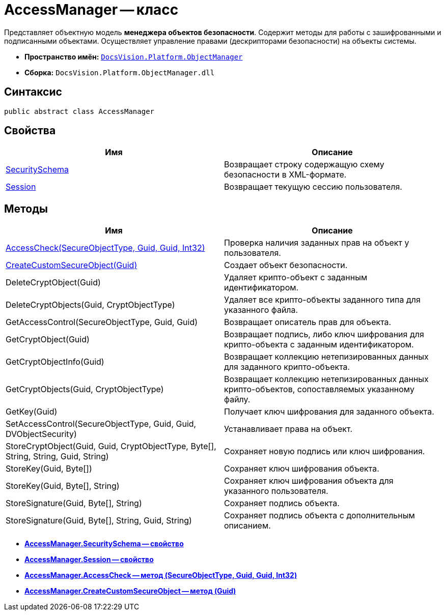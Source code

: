 = AccessManager -- класс

Представляет объектную модель *менеджера объектов безопасности*. Содержит методы для работы с зашифрованными и подписанными объектами. Осуществляет управление правами (дескрипторами безопасности) на объекты системы.

* *Пространство имён:* `xref:api/DocsVision/Platform/ObjectManager/ObjectManager_NS.adoc[DocsVision.Platform.ObjectManager]`
* *Сборка:* `DocsVision.Platform.ObjectManager.dll`

== Синтаксис

[source,csharp]
----
public abstract class AccessManager
----

== Свойства

[cols=",",options="header"]
|===
|Имя |Описание
|xref:api/DocsVision/Platform/ObjectManager/AccessManager.SecuritySchema_PR.adoc[SecuritySchema] |Возвращает строку содержащую схему безопасности в XML-формате.
|xref:api/DocsVision/Platform/ObjectManager/AccessManager.Session_PR.adoc[Session] |Возвращает текущую сессию пользователя.
|===

== Методы

[cols=",",options="header"]
|===
|Имя |Описание
|xref:api/DocsVision/Platform/ObjectManager/AccessManager.AccessCheck_MT.adoc[AccessCheck(SecureObjectType, Guid, Guid, Int32)] |Проверка наличия заданных прав на объект у пользователя.
|xref:api/DocsVision/Platform/ObjectManager/AccessManager.CreateCustomSecureObject_MT.adoc[CreateCustomSecureObject(Guid)] |Создает объект безопасности.
|DeleteCryptObject(Guid) |Удаляет крипто-объект с заданным идентификатором.
|DeleteCryptObjects(Guid, CryptObjectType) |Удаляет все крипто-объекты заданного типа для указанного файла.
|GetAccessControl(SecureObjectType, Guid, Guid) |Возвращает описатель прав для объекта.
|GetCryptObject(Guid) |Возвращает подпись, либо ключ шифрования для крипто-объекта с заданным идентификатором.
|GetCryptObjectInfo(Guid) |Возвращает коллекцию нетепизированных данных для заданного крипто-объекта.
|GetCryptObjects(Guid, CryptObjectType) |Возвращает коллекцию нетепизированных данных крипто-объектов, сопоставляемых указанному файлу.
|GetKey(Guid) |Получает ключ шифрования для заданного объекта.
|SetAccessControl(SecureObjectType, Guid, Guid, DVObjectSecurity) |Устанавливает права на объект.
|StoreCryptObject(Guid, Guid, CryptObjectType, Byte[], String, String, Guid, String) |Сохраняет новую подпись или ключ шифрования.
|StoreKey(Guid, Byte[]) |Сохраняет ключ шифрования объекта.
|StoreKey(Guid, Byte[], String) |Сохраняет ключ шифрования объекта для указанного пользователя.
|StoreSignature(Guid, Byte[], String) |Сохраняет подпись объекта.
|StoreSignature(Guid, Byte[], String, Guid, String) |Сохраняет подпись объекта с дополнительным описанием.
|===

* *xref:api/DocsVision/Platform/ObjectManager/AccessManager.SecuritySchema_PR.adoc[AccessManager.SecuritySchema -- свойство]* +
* *xref:api/DocsVision/Platform/ObjectManager/AccessManager.Session_PR.adoc[AccessManager.Session -- свойство]* +
* *xref:api/DocsVision/Platform/ObjectManager/AccessManager.AccessCheck_MT.adoc[AccessManager.AccessCheck -- метод (SecureObjectType, Guid, Guid, Int32)]* +
* *xref:api/DocsVision/Platform/ObjectManager/AccessManager.CreateCustomSecureObject_MT.adoc[AccessManager.CreateCustomSecureObject -- метод (Guid)]* +
